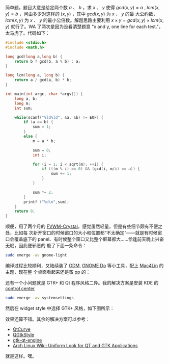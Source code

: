 简单题，题目大意是给定两个数 $a$ 、 $b$ ，求 $x$ 、 $y$ 使得 $gcd(x, y) = a$ ,
$lcm(x, y) = b$ ，问由多少对这样的 $(x, y)$ ，其中 $gcd(x, y)$ 为 $x$ 、 $y$ 的最
大公约数， $lcm(x, y)$ 为 $x$ 、 $y$ 的最小公倍数。解题思路主要利用 $x \times y
= gcd(x, y) \times lcm(x, y)$ 就行了。WA 了两次是因为没看清楚题意 "x and y, one
line for each test."，太马虎了。代码如下：

#+BEGIN_SRC cpp
#include <stdio.h>
#include <math.h>

long gcd(long a,long b) {
    return b ? gcd(b, a % b) : a;
}

long lcm(long a, long b) {
    return a / gcd(a, b) * b;
}

int main(int argc, char *argv[]) {
    long a, b;
    long m;
    int sum;

    while(scanf("%ld%ld", &a, &b) != EOF) {
        if (a == b) {
            sum = 1;
        }
        else {
            m = a * b;

            sum = 0;
            int i;

            for (i = 1; i < sqrt(m); ++i) {
                if (((m % i) == 0) && (gcd(i, m/i) == a)) {
                    sum += 1;
                }
            }

            sum *= 2;
        }
        printf ("%d\n",sum);
    }
    return 0;
}
#+END_SRC

顺便，用了两个月的 [[http://gna.org/projects/fvwm-crystal/][FVWM-Crystal]]，感觉虽然轻量，但是有些细节颇有不便之处，比如每
次新开窗口的时候窗口的大小和位置都“不太确定”——就是有时候窗口会覆盖底下的
panel、有时候整个窗口又比整个屏幕都大……恰逢前天晚上兴奋无眠，因此便邪恶的
敲了下面一条命令：

#+BEGIN_SRC sh
sudo emerge -av gnome-light
#+END_SRC

编译过程比较顺利，又陆续装了 [[http://projects.gnome.org/gdm/][GDM]], [[http://do.cooperteam.net/][GNOME Do]] 等小工具，配上 [[http://sourceforge.net/projects/mac4lin/][Mac4Lin]] 的主题，现在整
个桌面看起来还是蛮 pp 的：

#+CAPTION: Mac4Lin
[[/static/image/2010/mac4lin.png][file:/static/image/2010/mac4lin.png]]

还有一个小问题就是 GTK+ 和 Qt 程序风格二异。我的解决方案是安装 KDE 的 [[http://www.kde.org/announcements/4.0/applications.php][control center]]

#+BEGIN_SRC sh
sudo emerge -av systemsettings
#+END_SRC

然后在 widget style 中选择 GTK+ 风格，如下图所示：

#+CAPTION: Mac4Lin
[[/static/image/2010/kde_system_settings.png][file:/static/image/2010/kde_system_settings.png]]

效果还算不错。其余的解决方案可以参考：

- [[http://en.wikipedia.org/wiki/QtCurve][QtCurve]]
- [[http://en.wikipedia.org/wiki/QGtkStyle][QGtkStyle]]
- [[http://code.google.com/p/gtk-qt-engine/][gtk-qt-engine]]
- [[http://wiki.archlinux.org/index.php/Uniform_Look_for_QT_and_GTK_Applications][Arch Linux Wiki: Uniform Look for QT and GTK Applications]]

就是这样。嘿。
